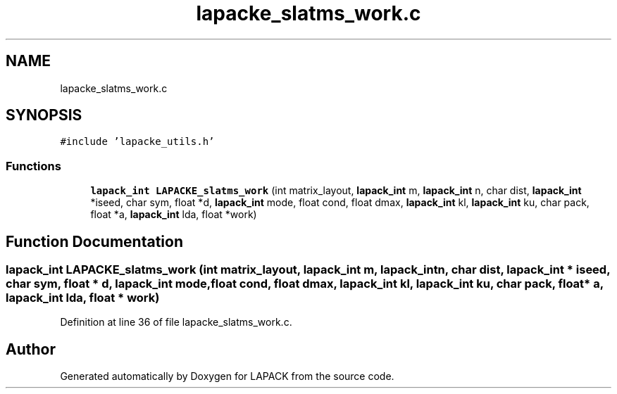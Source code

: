 .TH "lapacke_slatms_work.c" 3 "Tue Nov 14 2017" "Version 3.8.0" "LAPACK" \" -*- nroff -*-
.ad l
.nh
.SH NAME
lapacke_slatms_work.c
.SH SYNOPSIS
.br
.PP
\fC#include 'lapacke_utils\&.h'\fP
.br

.SS "Functions"

.in +1c
.ti -1c
.RI "\fBlapack_int\fP \fBLAPACKE_slatms_work\fP (int matrix_layout, \fBlapack_int\fP m, \fBlapack_int\fP n, char dist, \fBlapack_int\fP *iseed, char sym, float *d, \fBlapack_int\fP mode, float cond, float dmax, \fBlapack_int\fP kl, \fBlapack_int\fP ku, char pack, float *a, \fBlapack_int\fP lda, float *work)"
.br
.in -1c
.SH "Function Documentation"
.PP 
.SS "\fBlapack_int\fP LAPACKE_slatms_work (int matrix_layout, \fBlapack_int\fP m, \fBlapack_int\fP n, char dist, \fBlapack_int\fP * iseed, char sym, float * d, \fBlapack_int\fP mode, float cond, float dmax, \fBlapack_int\fP kl, \fBlapack_int\fP ku, char pack, float * a, \fBlapack_int\fP lda, float * work)"

.PP
Definition at line 36 of file lapacke_slatms_work\&.c\&.
.SH "Author"
.PP 
Generated automatically by Doxygen for LAPACK from the source code\&.

